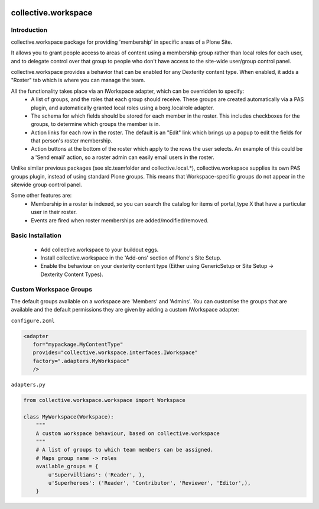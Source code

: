 .. image:: https://travis-ci.org/collective/collective.workspace.svg?branch=master
    :target: https://travis-ci.org/collective/collective.workspace

collective.workspace
====================

Introduction
------------

collective.workspace package for providing 'membership' in specific areas of a Plone Site. 

It allows you to grant people access to areas of content using a membership group rather than local roles for each user, and to delegate control over that group to people who don't have access to the site-wide user/group control panel.

collective.workspace provides a behavior that can be enabled for any Dexterity content type. When enabled, it adds a "Roster" tab which is where you can manage the team. 

All the functionality takes place via an IWorkspace adapter, which can be overridden to specify:
 * A list of groups, and the roles that each group should receive. These groups are created automatically via a PAS plugin, and automatically granted local roles using a borg.localrole adapter.
 * The schema for which fields should be stored for each member in the roster. This includes checkboxes for the groups, to determine which groups the member is in.
 * Action links for each row in the roster. The default is an "Edit" link which brings up a popup to edit the fields for that person's roster membership.
 * Action buttons at the bottom of the roster which apply to the rows the user selects. An example of this could be a 'Send email' action, so a roster admin can easily email users in the roster.

Unlike similar previous packages (see slc.teamfolder and collective.local.*), collective.workspace supplies its own PAS groups plugin, instead of using standard Plone groups. This means that Workspace-specific groups do not appear in the sitewide group control panel.

Some other features are:
 * Membership in a roster is indexed, so you can search the catalog for items of portal_type X that have a particular user in their roster.
 * Events are fired when roster memberships are added/modified/removed.

Basic Installation
------------------

 * Add collective.workspace to your buildout eggs.
 * Install collective.workspace in the 'Add-ons' section of Plone's Site Setup.
 * Enable the behaviour on your dexterity content type (Either using GenericSetup or Site Setup -> Dexterity Content Types).

Custom Workspace Groups
-----------------------

The default groups available on a workspace are 'Members' and 'Admins'. You can customise the groups that are available and the default permissions they are given by adding a custom IWorkspace adapter:

``configure.zcml``

.. code:: xml

  <adapter
     for="mypackage.MyContentType"
     provides="collective.workspace.interfaces.IWorkspace"
     factory=".adapters.MyWorkspace"
     />

``adapters.py``

.. code:: python

  from collective.workspace.workspace import Workspace

  class MyWorkspace(Workspace):
      """
      A custom workspace behaviour, based on collective.workspace
      """
      # A list of groups to which team members can be assigned.
      # Maps group name -> roles
      available_groups = {
          u'Supervillians': ('Reader', ),
          u'Superheroes': ('Reader', 'Contributor', 'Reviewer', 'Editor',),
      }



